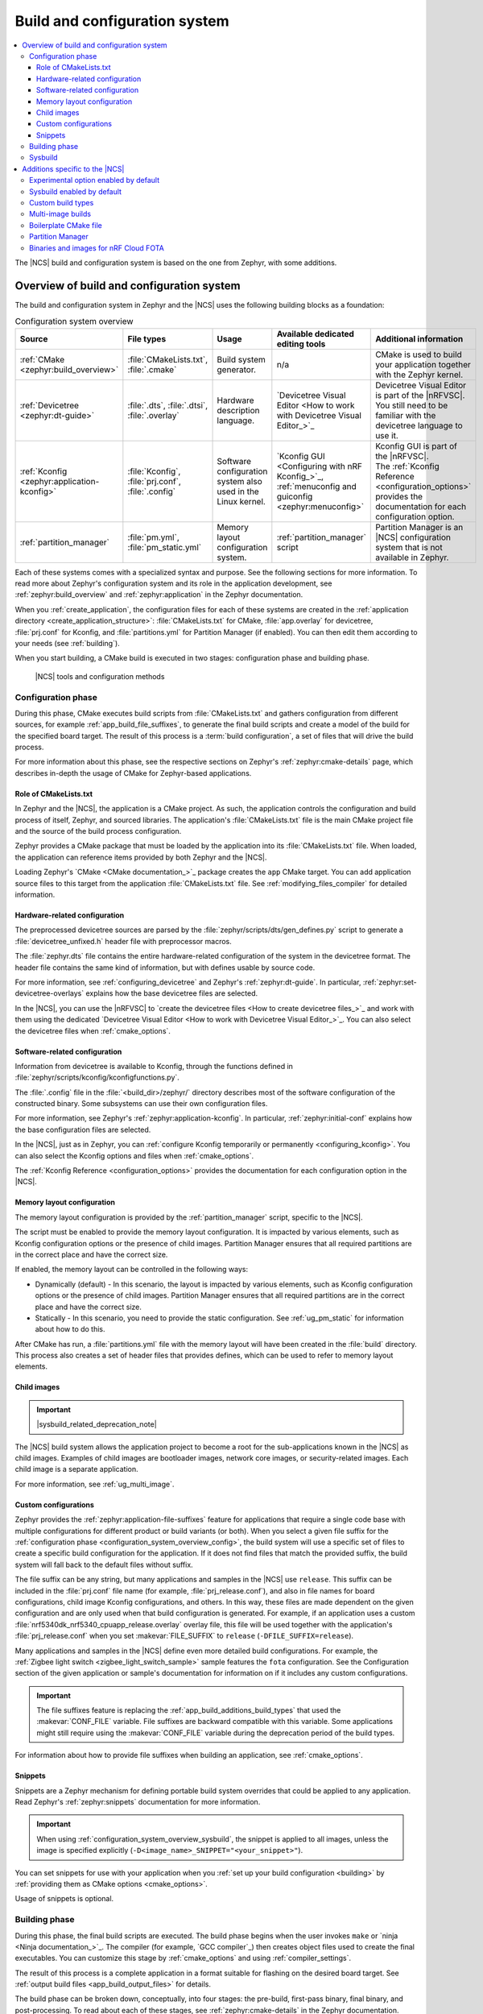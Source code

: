 .. _app_build_system:

Build and configuration system
##############################

.. contents::
   :local:
   :depth: 3

The |NCS| build and configuration system is based on the one from Zephyr, with some additions.

.. _configuration_system_overview:

Overview of build and configuration system
******************************************

The build and configuration system in Zephyr and the |NCS| uses the following building blocks as a foundation:

.. list-table:: Configuration system overview
   :header-rows: 1

   * - Source
     - File types
     - Usage
     - Available dedicated editing tools
     - Additional information
   * - :ref:`CMake <zephyr:build_overview>`
     - :file:`CMakeLists.txt`, :file:`.cmake`
     - Build system generator.
     - n/a
     - CMake is used to build your application together with the Zephyr kernel.
   * - :ref:`Devicetree <zephyr:dt-guide>`
     - :file:`.dts`, :file:`.dtsi`, :file:`.overlay`
     - Hardware description language.
     - `Devicetree Visual Editor <How to work with Devicetree Visual Editor_>`_
     - Devicetree Visual Editor is part of the |nRFVSC|. You still need to be familiar with the devicetree language to use it.
   * - :ref:`Kconfig <zephyr:application-kconfig>`
     - :file:`Kconfig`, :file:`prj.conf`, :file:`.config`
     - Software configuration system also used in the Linux kernel.
     - `Kconfig GUI <Configuring with nRF Kconfig_>`_, :ref:`menuconfig and guiconfig <zephyr:menuconfig>`
     - | Kconfig GUI is part of the |nRFVSC|.
       | The :ref:`Kconfig Reference <configuration_options>` provides the documentation for each configuration option.
   * - :ref:`partition_manager`
     - :file:`pm.yml`, :file:`pm_static.yml`
     - Memory layout configuration system.
     - :ref:`partition_manager` script
     - Partition Manager is an |NCS| configuration system that is not available in Zephyr.

Each of these systems comes with a specialized syntax and purpose.
See the following sections for more information.
To read more about Zephyr's configuration system and its role in the application development, see :ref:`zephyr:build_overview` and :ref:`zephyr:application` in the Zephyr documentation.

When you :ref:`create_application`, the configuration files for each of these systems are created in the :ref:`application directory <create_application_structure>`: :file:`CMakeLists.txt` for CMake, :file:`app.overlay` for devicetree, :file:`prj.conf` for Kconfig, and :file:`partitions.yml` for Partition Manager (if enabled).
You can then edit them according to your needs (see :ref:`building`).

When you start building, a CMake build is executed in two stages: configuration phase and building phase.

.. figure:: ../images/ncs-toolchain.svg
   :alt: nRF Connect SDK tools and configuration

   |NCS| tools and configuration methods

.. _configuration_system_overview_config:

Configuration phase
===================

During this phase, CMake executes build scripts from :file:`CMakeLists.txt` and gathers configuration from different sources, for example :ref:`app_build_file_suffixes`, to generate the final build scripts and create a model of the build for the specified board target.
The result of this process is a :term:`build configuration`, a set of files that will drive the build process.

For more information about this phase, see the respective sections on Zephyr's :ref:`zephyr:cmake-details` page, which describes in-depth the usage of CMake for Zephyr-based applications.

Role of CMakeLists.txt
----------------------

In Zephyr and the |NCS|, the application is a CMake project.
As such, the application controls the configuration and build process of itself, Zephyr, and sourced libraries.
The application's :file:`CMakeLists.txt` file is the main CMake project file and the source of the build process configuration.

Zephyr provides a CMake package that must be loaded by the application into its :file:`CMakeLists.txt` file.
When loaded, the application can reference items provided by both Zephyr and the |NCS|.

Loading Zephyr's `CMake <CMake documentation_>`_ package creates the ``app`` CMake target.
You can add application source files to this target from the application :file:`CMakeLists.txt` file.
See :ref:`modifying_files_compiler` for detailed information.

.. _configure_application_hw:

Hardware-related configuration
------------------------------

.. ncs-include:: build/cmake/index.rst
   :docset: zephyr
   :dedent: 3
   :start-after: Devicetree
   :end-before: The preprocessed devicetree sources

The preprocessed devicetree sources are parsed by the :file:`zephyr/scripts/dts/gen_defines.py` script to generate a :file:`devicetree_unfixed.h` header file with preprocessor macros.

The :file:`zephyr.dts` file contains the entire hardware-related configuration of the system in the devicetree format.
The header file contains the same kind of information, but with defines usable by source code.

For more information, see :ref:`configuring_devicetree` and Zephyr's :ref:`zephyr:dt-guide`.
In particular, :ref:`zephyr:set-devicetree-overlays` explains how the base devicetree files are selected.

In the |NCS|, you can use the |nRFVSC| to `create the devicetree files <How to create devicetree files_>`_ and work with them using the dedicated `Devicetree Visual Editor <How to work with Devicetree Visual Editor_>`_.
You can also select the devicetree files when :ref:`cmake_options`.

.. _configure_application_sw:

Software-related configuration
------------------------------

.. ncs-include:: build/cmake/index.rst
   :docset: zephyr
   :dedent: 3
   :start-after: Kconfig
   :end-before: Information from devicetree is available to Kconfig,

Information from devicetree is available to Kconfig, through the functions defined in :file:`zephyr/scripts/kconfig/kconfigfunctions.py`.

The :file:`.config` file in the :file:`<build_dir>/zephyr/` directory describes most of the software configuration of the constructed binary.
Some subsystems can use their own configuration files.

For more information, see Zephyr's :ref:`zephyr:application-kconfig`.
In particular, :ref:`zephyr:initial-conf` explains how the base configuration files are selected.

In the |NCS|, just as in Zephyr, you can :ref:`configure Kconfig temporarily or permanently <configuring_kconfig>`.
You can also select the Kconfig options and files when :ref:`cmake_options`.

The :ref:`Kconfig Reference <configuration_options>` provides the documentation for each configuration option in the |NCS|.

Memory layout configuration
---------------------------

The memory layout configuration is provided by the :ref:`partition_manager` script, specific to the |NCS|.

The script must be enabled to provide the memory layout configuration.
It is impacted by various elements, such as Kconfig configuration options or the presence of child images.
Partition Manager ensures that all required partitions are in the correct place and have the correct size.

If enabled, the memory layout can be controlled in the following ways:

* Dynamically (default) - In this scenario, the layout is impacted by various elements, such as Kconfig configuration options or the presence of child images.
  Partition Manager ensures that all required partitions are in the correct place and have the correct size.
* Statically - In this scenario, you need to provide the static configuration.
  See :ref:`ug_pm_static` for information about how to do this.

After CMake has run, a :file:`partitions.yml` file with the memory layout will have been created in the :file:`build` directory.
This process also creates a set of header files that provides defines, which can be used to refer to memory layout elements.

Child images
------------

.. important::
    |sysbuild_related_deprecation_note|

The |NCS| build system allows the application project to become a root for the sub-applications known in the |NCS| as child images.
Examples of child images are bootloader images, network core images, or security-related images.
Each child image is a separate application.

For more information, see :ref:`ug_multi_image`.

.. _app_build_file_suffixes:

Custom configurations
---------------------

Zephyr provides the :ref:`zephyr:application-file-suffixes` feature for applications that require a single code base with multiple configurations for different product or build variants (or both).
When you select a given file suffix for the :ref:`configuration phase <configuration_system_overview_config>`, the build system will use a specific set of files to create a specific build configuration for the application.
If it does not find files that match the provided suffix, the build system will fall back to the default files without suffix.

The file suffix can be any string, but many applications and samples in the |NCS| use ``release``.
This suffix can be included in the :file:`prj.conf` file name (for example, :file:`prj_release.conf`), and also in file names for board configurations, child image Kconfig configurations, and others.
In this way, these files are made dependent on the given configuration and are only used when that build configuration is generated.
For example, if an application uses a custom :file:`nrf5340dk_nrf5340_cpuapp_release.overlay` overlay file, this file will be used together with the application's :file:`prj_release.conf` when you set :makevar:`FILE_SUFFIX` to ``release`` (``-DFILE_SUFFIX=release``).

Many applications and samples in the |NCS| define even more detailed build configurations.
For example, the :ref:`Zigbee light switch <zigbee_light_switch_sample>` sample features the ``fota`` configuration.
See the Configuration section of the given application or sample's documentation for information on if it includes any custom configurations.

.. important::
    The file suffixes feature is replacing the :ref:`app_build_additions_build_types` that used the :makevar:`CONF_FILE` variable.
    File suffixes are backward compatible with this variable.
    Some applications might still require using the :makevar:`CONF_FILE` variable during the deprecation period of the build types.

For information about how to provide file suffixes when building an application, see :ref:`cmake_options`.

.. _app_build_snippets:

Snippets
--------

Snippets are a Zephyr mechanism for defining portable build system overrides that could be applied to any application.
Read Zephyr's :ref:`zephyr:snippets` documentation for more information.

.. important::
  When using :ref:`configuration_system_overview_sysbuild`, the snippet is applied to all images, unless the image is specified explicitly (``-D<image_name>_SNIPPET="<your_snippet>"``).

You can set snippets for use with your application when you :ref:`set up your build configuration <building>` by :ref:`providing them as CMake options <cmake_options>`.

Usage of snippets is optional.

.. _configuration_system_overview_build:

Building phase
==============

During this phase, the final build scripts are executed.
The build phase begins when the user invokes ``make`` or `ninja <Ninja documentation_>`_.
The compiler (for example, `GCC compiler`_) then creates object files used to create the final executables.
You can customize this stage by :ref:`cmake_options` and using :ref:`compiler_settings`.

The result of this process is a complete application in a format suitable for flashing on the desired board target.
See :ref:`output build files <app_build_output_files>` for details.

The build phase can be broken down, conceptually, into four stages: the pre-build, first-pass binary, final binary, and post-processing.
To read about each of these stages, see :ref:`zephyr:cmake-details` in the Zephyr documentation.

.. _configuration_system_overview_sysbuild:

Sysbuild
========

The |NCS| supports Zephyr's System Build (sysbuild).

.. ncs-include:: build/sysbuild/index.rst
   :docset: zephyr
   :start-after: #######################
   :end-before: Definitions

To distinguish CMake variables and Kconfig options specific to the underlying build systems, :ref:`sysbuild uses namespacing <zephyr:sysbuild_kconfig_namespacing>`.
For example, sysbuild-specific Kconfig options are preceded by `SB_` before `CONFIG` and application-specific CMake options are preceded by the application name.

Sysbuild is integrated with west.
The sysbuild build configuration is generated using the sysbuild's :file:`CMakeLists.txt` file (which provides information about each underlying build system and CMake variables) and the sysbuild's Kconfig options (which are gathered in the :file:`sysbuild.conf` file).

.. note::
    In the |NCS|, building with sysbuild is :ref:`enabled by default <sysbuild_enabled_ncs>`.

For more information about sysbuild, see the :ref:`documentation in Zephyr <zephyr:sysbuild>`.

.. _app_build_additions:

Additions specific to the |NCS|
*******************************

The |NCS| adds some functionality on top of the Zephyr build and configuration system.
Those additions are automatically included into the Zephyr build system using a :ref:`cmake_build_config_package`.

You must be aware of these additions when you start writing your own applications based on this SDK.

.. _app_build_additions_experimental:

Experimental option enabled by default
======================================

Unlike in Zephyr, the Kconfig option :kconfig:option:`CONFIG_WARN_EXPERIMENTAL` is enabled by default in the |NCS|.
It gives warnings at CMake configure time if any :ref:`experimental <software_maturity>` feature is enabled.

For example, when building a sample that enables :kconfig:option:`CONFIG_BT_EXT_ADV`, the following warning is printed at CMake configure time:

.. code-block:: shell

   warning: Experimental symbol BT_EXT_ADV is enabled.

To disable these warnings, disable the :kconfig:option:`CONFIG_WARN_EXPERIMENTAL` Kconfig option.

.. _sysbuild_enabled_ncs:

Sysbuild enabled by default
===========================

In the :ref:`nRF repositories <dm_repo_types>`, building an application using the :ref:`standard building procedure <building>` automatically includes :ref:`configuration_system_overview_sysbuild` (the ``--sysbuild`` parameter).
For this reason, unlike in Zephyr, ``--sysbuild`` does not have to be explicitly mentioned in the command prompt when building the application using the :ref:`dm_code_base`.

You can disable building with sysbuild by using the ``--no-sysbuild`` parameter in the build command.

.. _app_build_additions_build_types:
.. _gs_modifying_build_types:
.. _modifying_build_types:

Custom build types
==================

.. important::
    |file_suffix_related_deprecation_note|
    It is still required for some applications that use build types with :ref:`multiple images <ug_multi_image>`.
    Check the application and sample documentation pages for which variable to use.

A build type is a feature that defines the way in which the configuration files are to be handled.
For example, selecting a build type lets you generate different build configurations for *release* and *debug* versions of the application.

In the |NCS|, the build type is controlled using the configuration files, whose names can be suffixed to define specific build types.
When you select a build type for the :ref:`configuration phase <configuration_system_overview_config>`, the compiler will use a specific set of files to create a specific build configuration for the application.

The :file:`prj.conf` file is the application-specific default, but many applications and samples include source files for generating the build configuration differently, for example :file:`prj_release.conf` or :file:`prj_debug.conf`.
Similarly, the build type can be included in file names for board configuration, Partition Manager's static configuration, child image Kconfig configuration, and others.
In this way, these files are made dependent on the build type and will only be used when the corresponding build type is invoked.
For example, if an application uses :file:`pm_static_release.yml` to define Partition Manager's static configuration, this file will only be used when the application's :file:`prj_release.conf` file is used to select the release build type.

Many applications and samples in the |NCS| use build types to define more detailed build configurations.
The most common build types are ``release`` and ``debug``, which correspond to CMake defaults, but other names can be defined as well.
For example, nRF Desktop features a ``wwcb`` build type, while Matter weather station features the ``factory_data`` build type.
See the application's Configuration section for information if it includes any build types.

The following software components can be made dependent on the build type:

* The Partition Manager's :ref:`static configuration <ug_pm_static>`.
  When the build type has been inferred, the file :file:`pm_static_<buildtype>.yml` will have precedence over :file:`pm_static.yml`.
* The :ref:`child image Kconfig configuration <ug_multi_image_permanent_changes>`.
  Certain child image configuration files located in the :file:`child_image/` directory can be defined per build type.

The devicetree configuration is not affected by the build type.

For more information about how to invoke build types, see :ref:`cmake_options`.

.. _app_build_additions_multi_image:

Multi-image builds
==================

.. important::
    |sysbuild_related_deprecation_note|

The |NCS| build system extends Zephyr's with support for multi-image builds.
You can find out more about these in the :ref:`ug_multi_image` section.

The |NCS| allows you to :ref:`build types <app_build_additions_build_types>` instead of using a single :file:`prj.conf` file.

Boilerplate CMake file
======================

The |NCS| provides an additional :file:`boilerplate.cmake` file that is automatically included when using the Zephyr CMake package in the :file:`CMakeLists.txt` file of your application:

.. code-block::

   find_package(Zephyr HINTS $ENV{ZEPHYR_BASE})

This file checks if the selected board is supported and, when available, if the selected :ref:`file suffix <app_build_file_suffixes>` or :ref:`build type <app_build_additions_build_types>` is supported.

Partition Manager
=================

The |NCS| adds the :ref:`partition_manager` script, responsible for partitioning the available flash memory and creating the `Memory layout configuration`_.

Binaries and images for nRF Cloud FOTA
======================================

The |NCS| build system generates :ref:`output zip files <app_build_output_files>` containing binary images and a manifest for use with `nRF Cloud FOTA`_.
An example of such a file is :file:`dfu_mcuboot.zip`.
